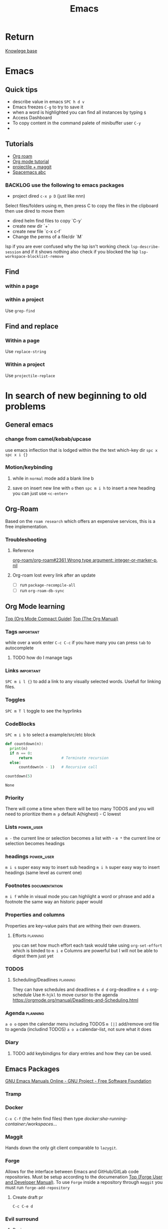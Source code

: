 :PROPERTIES:
:ID:       b97b4990-719f-4543-adcc-ae644195f63b
:END:
#+title: Emacs

* Return
[[id:9d5c388a-88cd-423c-951b-5e512eae298b][Knowlege base]]

* Emacs
** Quick tips
- describe value in emacs =SPC h d v=
- Emacs freezes =C-g= to try to save it
- when a word is highlighted you can find all instances by typing =$=
- Access Dashboard
- To copy content in the command palete of minibuffer user =C-y=
-
** Tutorials
- [[https://www.youtube.com/watch?v=AyhPmypHDEw][Org roam]]
- [[https://www.youtube.com/watch?v=PNE-mgkZ6HM][Org mode tutorial]]
- [[https://www.youtube.com/watch?v=INTu30BHZGk][projectile + maggit]]
- [[id:341a7c39-5089-4d98-a390-2521fae514cc][Spacemacs abc]]


*** BACKLOG use the following to emacs packages

- project dired =c-x p D= (just like nnn)
Select files/folders using m, then press C to copy the files in the clipboard then use dired to move them

- dired helm find files to copy `C-y`
- create new dir `+`
- create new file `c-x c-f`
- Change the perms of a file/dir `M`

lsp if you are ever confused why the lsp isn't working check =lsp-describe-session= and if it shows nothing also check if you blocked the lsp =lsp-workspace-blocklist-remove=
** Find
*** within a page
*** within a project
Use =grep-find=
** Find and replace
*** Within a page
Use =replace-string=
*** Within a project
Use =projectile-replace=


* In search of new beginning to old problems
** General emacs
*** change from camel/kebab/upcase
use emacs inflection that is lodged within the the text which-key dir =spc x=
=spc x i {}=

*** Motion/keybinding
**** while in ~normal~ mode add a blank line b
**** save on insert new line with =o= then =spc m i h= to insert a new heading you can just use =<c-enter>=

** Org-Roam
Based on the ~roam research~ which offers an expensive services, this is a free implementation.
*** Troubleshooting
**** Reference
[[https://github.com/org-roam/org-roam/issues/2361#issuecomment-2200774382][org-roam/org-roam#2361 Wrong type argument: integer-or-marker-p, nil]]
**** Org-roam lost every link after an update
- [ ] run ~package-recompile-all~
- [ ] run ~org-roam-db-sync~

** Org Mode learning
[[https://orgmode.org/guide/index.html#SEC_Contents][Top (Org Mode Compact Guide)]]
[[https://orgmode.org/manual/index.html#SEC_Contents][Top (The Org Manual)]]

*** Tags                                                          :important:
while over a work enter =C-c C-c=
if you have many you can press =tab= to autocomplete

**** TODO how do I manage tags
*** Links                                                         :important:
=SPC m i l {}= to add a link to any visually selected words. Usefull for linking files.
*** Toggles
=SPC m T l= toggle to see the hyprlinks
*** CodeBlocks
=SPC m i b= to select a example/src/etc block
#+NAME: recursion
#+begin_src python
def countdown(n):
  print(n)
  if n == 0:
      return             # Terminate recursion
  else:
      countdown(n - 1)   # Recursive call

countdown(5)
#+end_src

#+RESULTS: recursion
: None
*** Priority
There will come a time when there will be too many TODOS and you will need to prioritize them
=m p= default A(highest) - C lowest
*** Lists                                                       :power_user:
=m -= the current line or selection becomes a list with -
=m *= the current line or selection becomes headings

*** headings                                                     :power_user:
=m i s= super easy way to insert sub heading
=m i h= super easy way to insert headings (same level as current one)

*** Footnotes                                                 :documentation:
=m i f= while in visual mode you can highlight a word or phrase and add a footnote the same way an historic paper would

*** Properties and columns
Properties are key–value pairs that are withing their own drawers.
**** Efforts                                                       :planning:
you can set how much effort each task would take using ~org-set-effort~ which is binded to =m i e=
Columns are powerful but I will not be able to digest them just yet
*** TODOS

**** Scheduling/Deadlines                                          :planning:
They can have schedules and deadlines
=m d d= org-deadline
=m d s= org-schedule
Use =M-hjkl= to move cursor to the agenda
https://orgmode.org/manual/Deadlines-and-Scheduling.html

*** Agenda                                                         :planning:
=a o o= open the calendar menu including TODOS
=m [|]= add/remove ord file to agenda (includind TODOS)
=a o a= calendar-list, not sure what it does
*** Diary
**** TODO add keybindigns for diary entries and how they can be used.

** Emacs Packages
[[https://www.gnu.org/software/emacs/manual/][GNU Emacs Manuals Online - GNU Project - Free Software Foundation]]
*** Tramp

*** Docker
=C-x C-f= (the helm find files) then type /docker:sha-running-container:/workspaces/...

*** Maggit
Hands down the only git client comparable to =lazygit=.


*** Forge
Allows for the interface between Emacs and GitHub/GitLab code repositories. Must be setup according to the documenation [[https://magit.vc/manual/forge/][Top (Forge User and Developer Manual)]].
To use =Forge= inside a repository through =maggit= you must run ~forge-add-repository~

***** Create draft pr
=C-c C-e d=


*** Evil surround
**** Basic usage
- Move the cursor to the word you want to surround.
- Press ys (for "yank surround") followed by a motion command to select the word. For a single word, the motion command would be iw (inner word).
- Finally, type the character you want to surround the word with, such as " for double quotes or ' for single quotes.

**** Basic Motions
    w: Start of the next word.
    e: End of the next word.
    b: Start of the previous word.
    $: End of the line.
    ^: Start of the line (first non-blank character).
    0: Very start of the line (including whitespace).

**** Text Objects
Text objects refer to predefined or user-defined regions of text. They are particularly useful with commands like ys for surrounding operations.

    iw: Inner word. The word under the cursor, not including surrounding whitespace.
    aw: A word. The word under the cursor, including surrounding whitespace.
    is: Inner sentence.
    as: A sentence. The sentence under the cursor, including surrounding whitespace.
    ip: Inner paragraph.
    ap: A paragraph. The paragraph under the cursor, including surrounding whitespace.
    i': Inner single quotes. The content inside single quotes, excluding the quotes themselves.
    a': A single quote. The content inside single quotes, including the quotes.
    i": Inner double quotes. The content inside double quotes, excluding the quotes themselves.
    a": A double quote. The content inside double quotes, including the quotes.
    i( or ib: Inner parentheses. The content inside parentheses, excluding the parentheses themselves.
    a( or ab: A parentheses. The content inside parentheses, including the parentheses.
    i[ or iB: Inner square brackets. The content inside square brackets, excluding the brackets themselves.
    a[ or aB: A square brackets. The content inside square brackets, including the brackets.
    i{ or iB: Inner curly braces. The content inside curly braces, excluding the braces themselves.
    a{ or aB: A curly brace. The content inside curly braces, including the braces.
    it: Inner tag (HTML/XML). The content inside the tag, excluding the tag itself.
    at: A tag (HTML/XML). The content inside the tag, including the tag itself.
